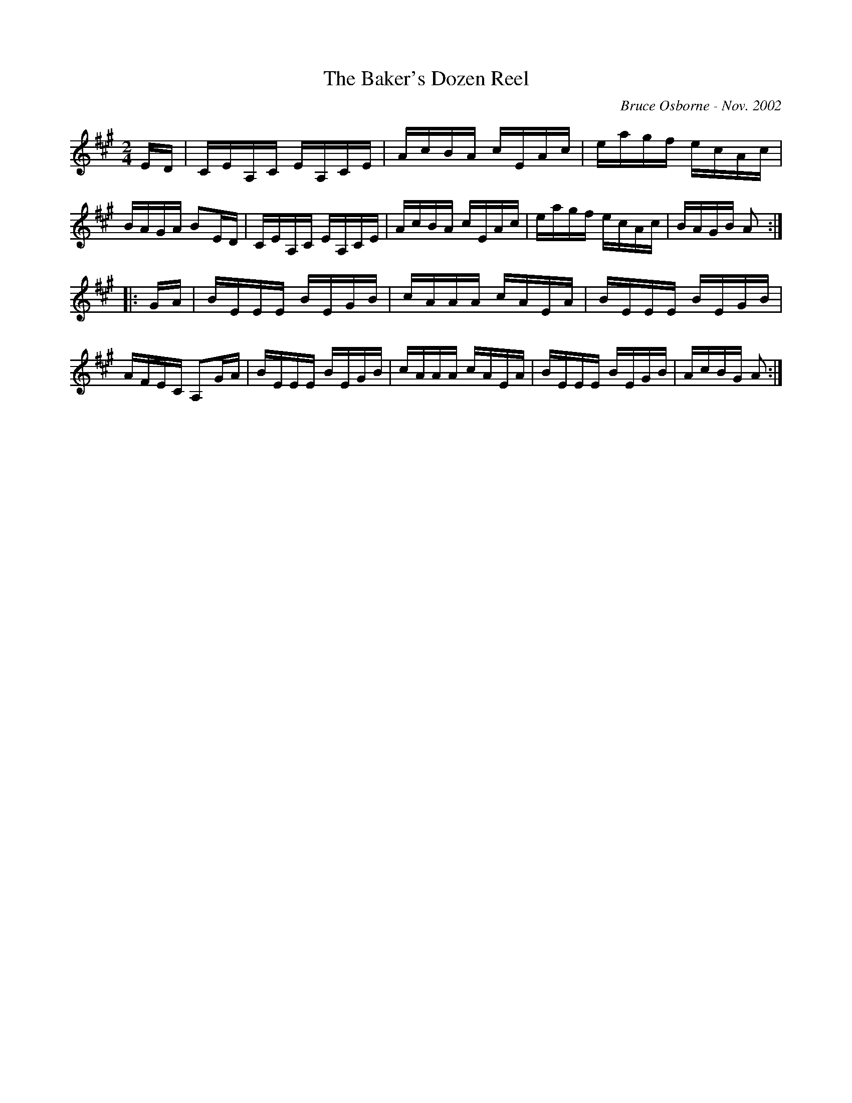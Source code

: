 X:196
T:The Baker's Dozen Reel
R:reel
C:Bruce Osborne - Nov. 2002
Z:abc by bosborne@kos.net
M:2/4
L:1/8
K:Amaj
E/D/|C/E/A,/C/ E/A,/C/E/|A/c/B/A/ c/E/A/c/|e/a/g/f/ e/c/A/c/|B/A/G/A/ BE/D/|\
C/E/A,/C/ E/A,/C/E/|A/c/B/A/ c/E/A/c/|e/a/g/f/ e/c/A/c/|B/A/G/B/ A:|
|:G/A/|B/E/E/E/ B/E/G/B/|c/A/A/A/ c/A/E/A/|B/E/E/E/ B/E/G/B/|A/F/E/C/ A,G/A/|\
B/E/E/E/ B/E/G/B/|c/A/A/A/ c/A/E/A/|B/E/E/E/ B/E/G/B/|A/c/B/G/ A:|
